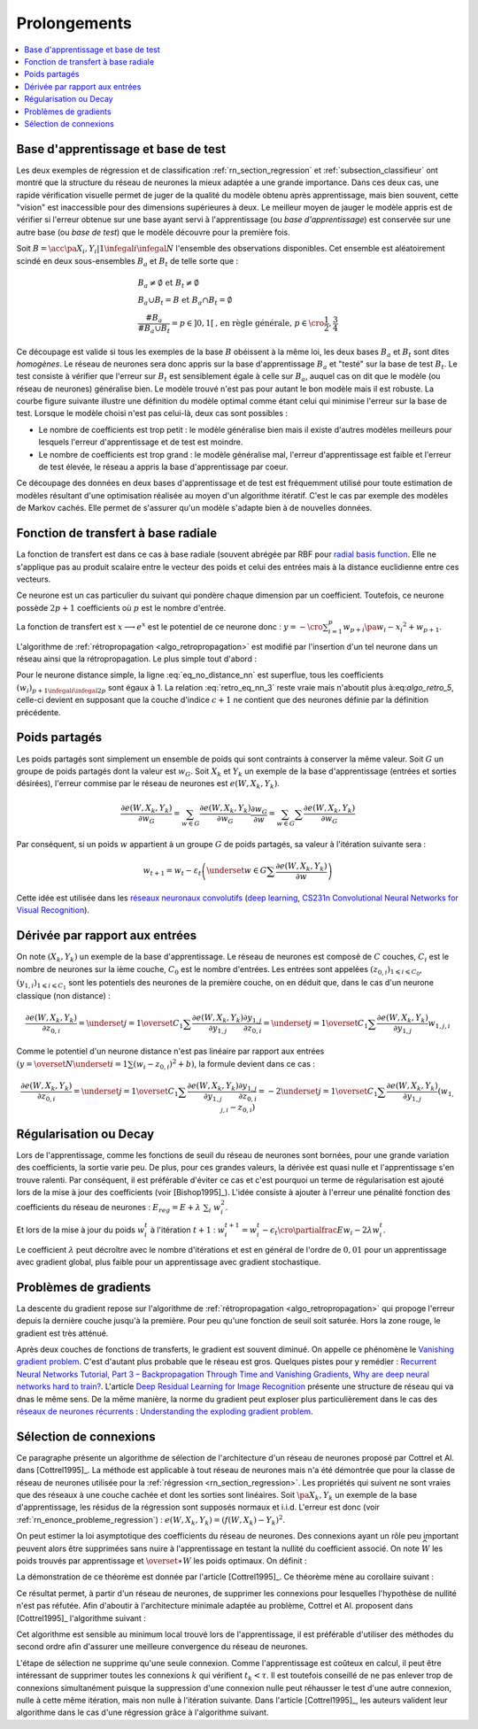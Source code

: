 
Prolongements
=============

.. contents::
    :local:

Base d'apprentissage et base de test
++++++++++++++++++++++++++++++++++++

Les deux exemples de régression et de classification
:ref:`rn_section_regression` et :ref:`subsection_classifieur` ont montré
que la structure du réseau de neurones la mieux adaptée a
une grande importance. Dans ces deux cas, une rapide vérification visuelle
permet de juger de la qualité du modèle obtenu après apprentissage,
mais bien souvent, cette "vision" est inaccessible pour
des dimensions supérieures à deux. Le meilleur moyen de jauger
le modèle appris est de vérifier si l'erreur obtenue sur une base
ayant servi à l'apprentissage (ou *base d'apprentissage*) est conservée
sur une autre base (ou *base de test*) que le modèle découvre pour la première fois.

Soit :math:`B=\acc{\pa{X_i,Y_i} | 1 \infegal i \infegal N}`
l'ensemble des observations disponibles. Cet ensemble est
aléatoirement scindé en deux sous-ensembles :math:`B_a` et :math:`B_t`
de telle sorte que :

.. math::

    \begin{array}{l}
    B_a \neq \emptyset \text{ et } B_t \neq \emptyset \\
    B_a \cup B_t = B \text{ et } B_a \cap B_t = \emptyset \\
    \frac{\#{B_a}}{\#{B_a \cup B_t}} = p \in ]0,1[
    			\text{, en règle générale, } p \in \cro{\frac{1}{2},\frac{3}{4}}
    \end{array}

Ce découpage est valide si tous les exemples de la base :math:`B`
obéissent à la même loi, les deux bases :math:`B_a` et :math:`B_t`
sont dites *homogènes*. Le réseau de neurones sera donc appris sur la
base d'apprentissage :math:`B_a` et "testé" sur la base de test
:math:`B_t`. Le test consiste à vérifier que l'erreur sur :math:`B_t`
est sensiblement égale à celle sur :math:`B_a`, auquel cas on dit que le
modèle (ou réseau de neurones) généralise bien. Le modèle trouvé
n'est pas pour autant le bon modèle mais il est robuste.
La courbe figure suivante illustre une définition du modèle optimal
comme étant celui qui minimise l'erreur sur la base de test.
Lorsque le modèle choisi n'est pas celui-là, deux cas sont possibles :

* Le nombre de coefficients est trop petit :
  le modèle généralise bien mais il existe d'autres modèles
  meilleurs pour lesquels l'erreur d'apprentissage et de test est moindre.
* Le nombre de coefficients est trop grand : le modèle généralise mal,
  l'erreur d'apprentissage est faible et l'erreur de test élevée,
  le réseau a appris la base d'apprentissage par coeur.

.. mathdef::
    :title: Modèle optimal pour la base de test
    :tag: Figure

    .. image:: rnimg/errapptest.png

Ce découpage des données en deux bases d'apprentissage et de
test est fréquemment utilisé pour toute estimation de modèles
résultant d'une optimisation réalisée au moyen d'un algorithme itératif.
C'est le cas par exemple des modèles de Markov cachés.
Elle permet de s'assurer qu'un modèle s'adapte bien à de nouvelles données.

.. _rnn_fonction_base_radiale_rbf:

Fonction de transfert à base radiale
++++++++++++++++++++++++++++++++++++

La fonction de transfert est dans ce cas à base radiale
(souvent abrégée par RBF pour `radial basis function <https://en.wikipedia.org/wiki/Radial_basis_function>`_.
Elle ne s'applique pas au produit scalaire entre le
vecteur des poids et celui des entrées mais
à la distance euclidienne entre ces vecteurs.

.. mathdef::
    :title: neurone distance
    :lid: rn_definition_neurone_dist
    :tag: Définition

    Un neurone distance à :math:`p` entrées est une fonction
    :math:`f : \R^{p+1} \times \R^p \longrightarrow \R` définie par :

    * :math:`g : \R \dans \R`
    * :math:`W \in \R^{p+1}`, :math:`W=\pa{w_1,\dots,w_{p+1}} = \pa{W',w_{p+1}}`
    * :math:`\forall x \in \R^p, \; f\pa{W,x} = e^{-\norm{W'-x}^2 + w_{p+1}}`
      avec :math:`x = \pa{x_1,\dots,x_p}`

Ce neurone est un cas particulier du suivant qui pondère chaque
dimension par un coefficient. Toutefois, ce neurone possède :math:`2p+1`
coefficients où :math:`p` est le nombre d'entrée.

.. mathdef::
    :title: neurone distance pondérée
    :tag: Définition
    :lid: rn_definition_neurone_dist_pond

    Pour un vecteur donné :math:`W \in \R^p = \pa{w_1,\dots,w_p}`,
    on note :math:`W_i^j = \pa{w_i,\dots,w_j}`.
    Un neurone distance pondérée à :math:`p` entrées est une fonction
    :math:`f : \R^{2p+1} \times \R^p \longrightarrow \R` définie par :

    * :math:`g : \R \dans \R`
    * :math:`W \in \R^{2p+1}`, :math:`W=\pa{w_1,\dots,w_{2p+1}} = \pa{w_1,w_{2p+1}}`
    * :math:`\forall x \in \R^p, \; f\pa{W,x} =
      \exp \cro {-\cro{\sum_{i=1}^{p} w_{p+i}\pa{w_i - x_i}^2 } + w_{p+1}}`
      avec :math:`x = \pa{x_1,\dots,x_p}`

La fonction de transfert est :math:`x \longrightarrow e^x`
est le potentiel de ce neurone donc :
:math:`y = -\cro{\sum_{i=1}^{p} w_{p+i}\pa{w_i - x_i}^2 } + w_{p+1}`.

L'algorithme de :ref:`rétropropagation <algo_retropropagation>`
est modifié par l'insertion d'un tel neurone dans un réseau ainsi que la rétropropagation.
Le plus simple tout d'abord :

.. math::
    :nowrap:
    :label: eq_no_distance_nn

    \begin{eqnarray*}
    1 \infegal i \infegal p, & \dfrac{\partial y}{\partial w_{i}} = & - 2 w_{p+i}\pa{w_i - x_i} \\
    p+1 \infegal i \infegal 2p, & \dfrac{\partial y}{\partial w_{i}} = & - \pa{w_i - x_i}^2 \\
    i = 2p+1, & \dfrac{\partial y}{\partial w_{i}} = & -1
    \end{eqnarray*}

Pour le neurone distance simple, la ligne :eq:`eq_no_distance_nn`
est superflue, tous les coefficients :math:`(w_i)_{p+1 \infegal i \infegal 2p}`
sont égaux à 1. La relation :eq:`retro_eq_nn_3` reste vraie mais n'aboutit plus à:eq:`algo_retro_5`,
celle-ci devient en supposant que la couche d'indice :math:`c+1`
ne contient que des neurones définie par la définition précédente.

.. math::
    :nowrap:

    \begin{eqnarray*}
    \partialfrac{e}{y_{c,i}}
                                &=& \sum_{l=1}^{C_{c+1}}              \partialfrac{e}{y_{c+1,l}}
                                                                    \partialfrac{y_{c+1,l}}{z_{c,i}}
                                                                    \partialfrac{z_{c,i}}{y_{c,i}}  \\
         &=& \cro{ \sum_{l=1}^{C_{c+1}}
         						\partialfrac{e}{y_{c+1,l}}
                    \pa{ 2 w_{c+1,l,p+i} \pa{ w_{c+1,l,i} - z_{c,i} } } }
                    \partialfrac{z_{c,i}}{y_{c,i}}
    \end{eqnarray*}

Poids partagés
++++++++++++++

Les poids partagés sont simplement un ensemble de poids qui sont
contraints à conserver la même valeur. Soit :math:`G` un groupe de poids
partagés dont la valeur est :math:`w_{G}`. Soit :math:`X_k` et :math:`Y_k`
un exemple de la base d'apprentissage (entrées et sorties désirées),
l'erreur commise par le réseau de neurones est :math:`e\left(  W,X_k,Y_k\right)`.

.. math::

    \dfrac{\partial e\left(  W,X_{k},Y_{k}\right)  }
    {\partial w_{G}}=\sum_{w\in G}\dfrac{\partial e\left(  W,X_{k},Y_{k}\right) }{\partial
    w_G}\dfrac{\partial w_{G}}{\partial w}=\sum_{w\in G}
    {\sum} \dfrac{\partial e\left(  W,X_{k},Y_{k}\right)  }{\partial w_G}

Par conséquent, si un poids :math:`w` appartient à un groupe :math:`G` de poids partagés,
sa valeur à l'itération suivante sera :

.. math::

    w_{t+1}=w_{t}-\varepsilon_{t}\left(  \underset{w\in G}
    {\sum}\dfrac{\partial e\left(  W,X_{k},Y_{k}\right)  }{\partial w}\right)

Cette idée est utilisée dans les
`réseaux neuronaux convolutifs <https://fr.wikipedia.org/wiki/R%C3%A9seau_neuronal_convolutif>`_
(`deep learning <https://fr.wikipedia.org/wiki/Apprentissage_profond>`_,
`CS231n Convolutional Neural Networks for Visual Recognition <http://cs231n.github.io/neural-networks-1/#layers>`_).

Dérivée par rapport aux entrées
+++++++++++++++++++++++++++++++

On note :math:`\left(  X_k,Y_k\right)` un exemple de la base d'apprentissage.
Le réseau de neurones est composé de :math:`C` couches, :math:`C_i` est le
nombre de neurones sur la ième couche, :math:`C_0` est le nombre d'entrées.
Les entrées sont appelées :math:`\left( z_{0,i}\right) _{1\leqslant i\leqslant C_{0}}`,
:math:`\left(  y_{1,i}\right)  _{1\leqslant i\leqslant C_{1}}`
sont les potentiels des neurones de la première couche, on en déduit que, dans le cas d'un neurone classique (non distance) :

.. math::

		\dfrac{\partial e\left(  W,X_{k},Y_{k}\right)  }{\partial z_{0,i}} =
			\underset{j=1}{\overset{C_{1}}{\sum}}\dfrac{\partial e\left(  W,X_{k}
		,Y_{k}\right)  }{\partial y_{1,j}}\dfrac{\partial y_{1,j}}{\partial z_{0,i}
		 }=\underset{j=1}{\overset{C_{1}}{\sum}}\dfrac{\partial e\left( W,X_{k}
		,Y_{k}\right)  }{\partial y_{1,j}}w_{1,j,i}

Comme le potentiel d'un neurone distance n'est pas linéaire par
rapport aux entrées :math:`\left( y=\overset{N} {\underset{i=1}{\sum}}\left( w_{i}-z_{0,i}\right)  ^{2}+b\right)`,
la formule devient dans ce cas :

.. math::

		\dfrac{\partial e\left(  W,X_{k},Y_{k}\right)  }{\partial z_{0,i}} =
				\underset{j=1}{\overset{C_{1}}{\sum}}\dfrac{\partial e\left(  W,X_{k}
		,Y_{k}\right)  }{\partial y_{1,j}}\dfrac{\partial y_{1,j}}{\partial z_{0,i}
			 }=-2\underset{j=1}{\overset{C_{1}}{\sum}}\dfrac{\partial e\left(
		W,X_{k},Y_{k}\right)  }{\partial y_{1,j}}\left(  w_{1,j,i}-z_{0,i}\right)

.. _rn_decay:

Régularisation ou Decay
+++++++++++++++++++++++

Lors de l'apprentissage, comme les fonctions de seuil du réseau de
neurones sont bornées, pour une grande variation des coefficients,
la sortie varie peu. De plus, pour ces grandes valeurs, la dérivée
est quasi nulle et l'apprentissage s'en trouve ralenti. Par conséquent,
il est préférable d'éviter ce cas et c'est pourquoi un terme de
régularisation est ajouté lors de la mise à jour des
coefficients (voir [Bishop1995]_). L'idée consiste à ajouter
à l'erreur une pénalité fonction des coefficients du réseau de neurones :
:math:`E_{reg} = E + \lambda \; \sum_{i} \; w_i^2`.

Et lors de la mise à jour du poids :math:`w_i^t` à l'itération :math:`t+1` :
:math:`w_i^{t+1} = w_i^t - \epsilon_t \cro{ \partialfrac{E}{w_i} - 2\lambda w_i^t }`.

Le coefficient :math:`\lambda` peut décroître avec le nombre
d'itérations et est en général de l'ordre de :math:`0,01` pour un
apprentissage avec gradient global, plus faible pour un
apprentissage avec gradient stochastique.

Problèmes de gradients
++++++++++++++++++++++

La descente du gradient repose sur l'algorithme de :ref:`rétropropagation <algo_retropropagation>`
qui propoge l'erreur depuis la dernière couche jusqu'à la première.
Pour peu qu'une fonction de seuil soit saturée. Hors la zone rouge,
le gradient est très atténué.

.. plot::

    import matplotlib.pyplot as plt
    import numpy
    def softmax(x):
        return 1.0 / (1 + numpy.exp(-x))
    def dsoftmax(x):
        t = numpy.exp(-x)
        return t / (1 + t)**2
    x = numpy.arange(-10,10, 0.1)
    y = softmax(x)
    dy = dsoftmax(x)
    fig, ax = plt.subplots(1,1)
    ax.plot(x,y, label="softmax")
    ax.plot(x,dy, label="dérivée")
    ax.set_ylim([-0.1, 1.1])
    ax.plot([-5, -5], [-0.1, 1.1], "r")
    ax.plot([5, 5], [-0.1, 1.1], "r")
    ax.legend(loc=2)
    plt.show()

.. index:: vanishing gradient problem

Après deux couches de fonctions de transferts, le
gradient est souvent diminué. On appelle ce phénomène
le `Vanishing gradient problem <https://en.wikipedia.org/wiki/Vanishing_gradient_problem>`_.
C'est d'autant plus probable que le réseau est gros. Quelques pistes pour y remédier :
`Recurrent Neural Networks Tutorial, Part 3 – Backpropagation Through Time and Vanishing Gradients <http://www.wildml.com/2015/10/recurrent-neural-networks-tutorial-part-3-backpropagation-through-time-and-vanishing-gradients/>`_,
`Why are deep neural networks hard to train? <http://neuralnetworksanddeeplearning.com/chap5.html>`_.
L'article `Deep Residual Learning for Image Recognition <http://arxiv.org/pdf/1512.03385v1.pdf>`_
présente une structure de réseau qui va dnas le même sens.
De la même manière, la norme du gradient peut exploser plus particulièrement dans le cas des
`réseaux de neurones récurrents <https://en.wikipedia.org/wiki/Recurrent_neural_network>`_ :
`Understanding the exploding gradient problem <http://arxiv.org/pdf/1211.5063v1.pdf>`_.

.. _selection_connexion:

Sélection de connexions
+++++++++++++++++++++++

Ce paragraphe présente un algorithme de sélection de l'architecture
d'un réseau de neurones proposé par Cottrel et Al. dans [Cottrel1995]_.
La méthode est applicable à tout réseau de neurones mais n'a été démontrée
que pour la classe de réseau de neurones utilisée pour la
:ref:`régression <rn_section_regression>`. Les propriétés qui suivent ne sont
vraies que des réseaux à une couche cachée et dont les sorties
sont linéaires. Soit :math:`\pa{X_k,Y_k}` un exemple de la base
d'apprentissage, les résidus de la régression sont supposés normaux
et i.i.d. L'erreur est donc (voir :ref:`rn_enonce_probleme_regression`) :
:math:`e\left( W,X_k,Y_k\right) =\left(f\left( W,X_k\right)  -Y_k\right)^2`.

On peut estimer la loi asymptotique des coefficients du réseau de neurones.
Des connexions ayant un rôle peu important peuvent alors être supprimées
sans nuire à l'apprentissage en testant la nullité du coefficient associé.
On note :math:`\widehat{W}` les poids trouvés par apprentissage et
:math:`\overset{\ast}{W}` les poids optimaux. On définit :

.. math::
    :nowrap:
    :label: rn_selection_suite

    \begin{eqnarray*}
    \text{la suite } \widehat{\varepsilon_{k}} &=&   f\left(  \widehat{W} ,X_{k}\right)  -Y_{k}, \;
    							 \widehat{\sigma}_{N}^{2}=\dfrac{1}{N}\underset
                                    {k=1}{\overset{N}{\sum}}\widehat{\varepsilon_{k}}^{2} \\
    \text{la matrice }
    \widehat{\Sigma_{N}}      &=&   \dfrac{1}{N}\left[  \nabla_{\widehat{W}%
                                    }e\left(  W,X_{k},Y_{k}\right)  \right]
                                    \left[  \nabla_{\widehat{W}}
                                    e\left(  W,X_{k},Y_{k}\right)  \right]  ^{\prime}
    \end{eqnarray*}

.. mathdef::
    :title: loi asymptotique des coefficients
    :lid: theoreme_loi_asym
    :tag: Théorème

    Soit :math:`f` un réseau de neurone défini par :ref:`perceptron <rn_definition_perpception_1>`
    composé de :

    * une couche d'entrées
    * une couche cachée dont les fonctions de transfert sont sigmoïdes
    * une couche de sortie dont les fonctions de transfert sont linéaires

    Ce réseau sert de modèle pour la fonction :math:`f`
    dans le problème de :ref:`régression <problem-regression>`
    avec un échantillon :math:`\vecteur{\pa{X_1,Y_1}}{\pa{X_N,Y_N}}`,
    les résidus sont supposés normaux.
    La suite :math:`\pa{\widehat{\epsilon_k}}` définie par :eq:`rn_selection_suite` vérifie :

    .. math::

        \dfrac{1}{N} \sum_{i=1}^{N} \widehat{\epsilon_k} = 0 = \esp\cro{f\pa{\widehat{W},X} - Y}

    Et le vecteur aléatoire :math:`\widehat{W} - W^*` vérifie :

    .. math::

        \sqrt{N} \cro { \widehat{W} - W^* } \; \overset{T \rightarrow + \infty}{\longrightarrow} \;
                \loinormale{0}{\widehat{\sigma_N}^2  \widehat{\Sigma_N}}

    Où la matrice :math:`\widehat{\Sigma_N}` est définie par :eq:`rn_selection_suite`.

    \end{xtheorem}

.. mathdef::
    :title: Réseau de neurones pour lequel la sélection de connexions s'applique
    :lid: figure_selection_connexion_reseau-fig
    :tag: Figure

    .. image:: rnimg/selection_connexion.png

La démonstration de ce théorème est donnée par l'article [Cottrel1995]_.
Ce théorème mène au corollaire suivant :

.. mathdef::
    :title: nullité d'un coefficient
    :tag: Corollaire
		
    Les notations utilisées sont celles du théorème sur :ref:`loi asymptotique des coefficients <theoreme_loi_asym>`.
    Soit :math:`w_k` un poids du réseau de neurones
    d'indice quelconque :math:`k`. Sa valeur estimée est :math:`\widehat{w_k}`,
    sa valeur optimale :math:`w^*_k`. D'après le théorème :

    .. math::

        N \dfrac{ \pa{\widehat{w_k} - w^*_k}^2  } { \widehat{\sigma_N}^2 \pa{\widehat{\Sigma_N}^{-1}}_{kk} }
        \; \overset{T \rightarrow + \infty}{\longrightarrow} \; \chi^2_1

Ce résultat permet, à partir d'un réseau de neurones, de supprimer les
connexions pour lesquelles l'hypothèse de nullité n'est pas réfutée.
Afin d'aboutir à l'architecture minimale adaptée au problème,
Cottrel et Al. proposent dans [Cottrel1995]_ l'algorithme suivant :

.. mathdef::
    :title: sélection d'architecture
    :lid: rn_algorithme_selection_connexion_1
    :tag: Théorème

    Les notations utilisées sont celles du théorème
    :ref:`loi asymptotique des coefficients <theoreme_loi_asym>`.
    :math:`f` est un réseau de neurones
    de paramètres :math:`W`. On définit la constante :math:`\tau`,
    en général :math:`\tau = 3,84` puisque
    :math:`\pr {X < \tau} = 0,95` si :math:`X \sim \chi_1^2`.

    *Initialisation*

    Une architecture est choisie pour le réseau de neurones :math:`f` incluant un nombre `M` de paramètres.

    *Apprentissage*

    Le réseau de neurones :math:`f` est appris. On calcule les nombre et matrice
    :math:`\widehat{\sigma_N}^2` et :math:`\widehat{\Sigma_N}`.
    La base d'apprentissage contient :math:`N` exemples.

    *Test*

    | for :math:`k` in :math:`1..M`
    |   :math:`t_k \longleftarrow N \dfrac{ \widehat{w_k} ^2  } { \widehat{\sigma_N}^2 \pa{\widehat{\Sigma_N}^{-1}}_{kk} }`

    *Sélection*

    | :math:`k' \longleftarrow \underset{k}{\arg \min} \; t_k`
    | si :math:`t_{k'} < \tau`
    |   Le modèle obtenu est supposé être le modèle optimal. L'algorithme s'arrête.
    | sinon
    |   La connexion :math:`k'` est supprimée ou le poids :math:`w_{k'}` est maintenue à zéro.
    |   :math:`M \longleftarrow M-1`
    |   Retour à l'apprentissage.

Cet algorithme est sensible au minimum local trouvé lors de l'apprentissage, il est préférable d'utiliser des méthodes
du second ordre afin d'assurer une meilleure convergence du réseau de neurones.

L'étape de sélection ne supprime qu'une seule connexion. Comme l'apprentissage
est coûteux en calcul, il peut être intéressant de supprimer toutes les connexions
:math:`k` qui vérifient :math:`t_k < \tau`. Il est toutefois conseillé de ne
pas enlever trop de connexions simultanément puisque la suppression d'une connexion nulle peut
réhausser le test d'une autre connexion, nulle à cette même itération, mais non nulle à l'itération suivante.
Dans l'article [Cottrel1995]_, les auteurs valident leur algorithme dans le cas d'une
régression grâce à l'algorithme suivant.

.. mathdef::
    :title: validation de l'algorithme de sélection des coefficients
    :lid: nn_algorithme_valid_selection
    :tag: Algorithme

    *Choix aléatoire d'un modèle*

    Un réseau de neurones est choisi aléatoirement,
    soit :math:`f : \R^p \dans \R` la fonction qu'il représente.
    Une base d'apprentissage :math:`A` (ou échantillon)
    de :math:`N` observations est générée aléatoirement à partir de ce modèle :

    .. math::

        \begin{array}{l}
        \text{soit } \pa{\epsilon_i}_{1 \infegal i \infegal N} \text{ un bruit blanc} \\
        A = \acc{ \left. \pa{X_i,Y_i}_{1 \infegal i \infegal N} \right|
                    \forall i \in \intervalle{1}{N}, \; Y_i = f\pa{X_i} + \epsilon_i }
        \end{array}

    *Choix aléatoire d'un modèle*

    L'algorithme de :ref:`sélection <rn_algorithme_selection_connexion_1>`
    à un réseau de neurones plus riche que le modèle choisi
    dans l'étape d'initilisation. Le modèle sélectionné est noté :math:`g`.

	*Validation*

	Si :math:`\norm{f-g} \approx 0`,
    l'algorithme de :ref:`sélection <rn_algorithme_selection_connexion_1>` est validé.
